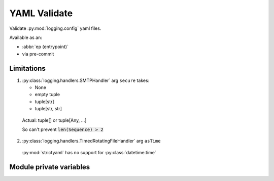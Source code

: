 YAML Validate
==============

Validate :py:mod:`logging.config` yaml files.

Available as an:

- :abbr:`ep (entrypoint)`

- via pre-commit

.. seealso::

   `Custom filters <https://docs.python.org/3/howto/logging-cookbook.html#using-filters-to-impart-contextual-information>`_
   use case

   logging.config
   `[spec] <https://docs.python.org/3/library/logging.config.html#dictionary-schema-details>`_

   `strictyaml compound types <https://hitchdev.com/strictyaml/using/alpha/compound/>`_

Limitations
------------

1. :py:class:`logging.handlers.SMTPHandler` arg ``secure`` takes:

   - None

   - empty tuple

   - tuple[str]

   - tuple[str, str]

  Actual: tuple[] or tuple[Any, ...]

  So can't prevent :code:`len(Sequence) > 2`

2. :py:class:`logging.handlers.TimedRotatingFileHandler` arg ``asTime``

  :py:mod:`strictyaml` has no support for :py:class:`datetime.time`

Module private variables
-------------------------

.. py:data:: __all__
   :type: tuple[str, str]
   :value: ("schema_logging_config", "validate_yaml_dirty")

   Module exports

.. py:data:: schema_logging_config
   :type: strictyaml.Validator

   strictyaml schema to compare the yaml against

.. py:function:: validate_yaml_dirty(yaml_snippet, schema = schema_logging_config)

   This designed with the intent to verify :py:mod:`logging.config` yaml

   In :py:mod:`logging.config` docs, all examples shown contain
   YAML flow_style.

   YAML flow style (incorrect)

   .. code-block:: text

      somelist: [item0, item1]

   Without flow style (Correct)

   .. code-block:: text

      somelist:
        - item0
        - item1


   Eventhough it's easy to fix the yaml, logging.config.dictConfig will
   accept the non-fixed yaml

   Reluctantly ... allow flow style

   world+dog

   - refers to the :py:mod:`logging.config` docs

   - have based their code off the :py:mod:`logging.config` docs

   - won't be aware of yaml intricacies and intrigue

   :param yaml_snippet: :py:mod:`logging.config` YAML str
   :type yaml_snippet: str
   :param schema: :py:mod:`strictyaml` strict typing schema
   :type schema: :py:class:`strictyaml.Validator` or :py:data:`.schema_logging_config`
   :returns: YAML object. Pass this to each worker
   :rtype: :py:class:`strictyaml.YAML` | None

   .. seealso::

      `Modern way <https://github.com/python/cpython/pull/102885/files>`_
      of dealing with Traceback
